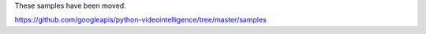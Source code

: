 These samples have been moved.

https://github.com/googleapis/python-videointelligence/tree/master/samples
